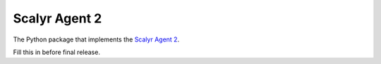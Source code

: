 Scalyr Agent 2
=======================


The Python package that implements the `Scalyr Agent 2
<https://www.scalyr.com/help/scalyr-agent-2>`_.

Fill this in before final release.
